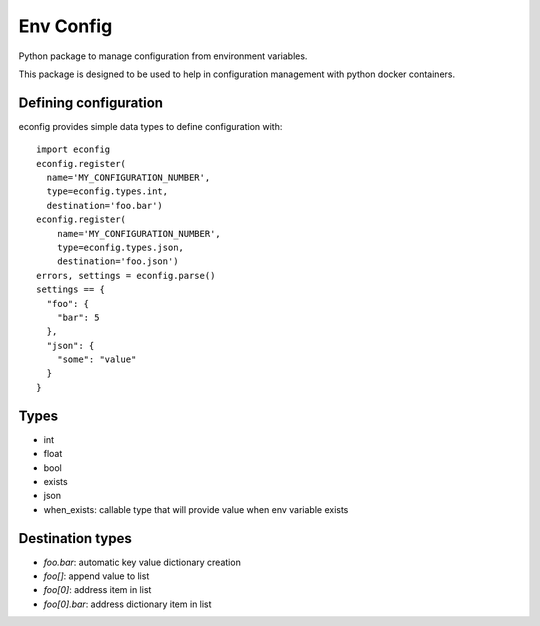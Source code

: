 Env Config
==========

Python package to manage configuration from environment variables.

This package is designed to be used to help in configuration management with
python docker containers.


Defining configuration
----------------------

econfig provides simple data types to define configuration with::

    import econfig
    econfig.register(
      name='MY_CONFIGURATION_NUMBER',
      type=econfig.types.int,
      destination='foo.bar')
    econfig.register(
        name='MY_CONFIGURATION_NUMBER',
        type=econfig.types.json,
        destination='foo.json')
    errors, settings = econfig.parse()
    settings == {
      "foo": {
        "bar": 5
      },
      "json": {
        "some": "value"
      }
    }


Types
-----

- int
- float
- bool
- exists
- json
- when_exists: callable type that will provide value when env variable exists


Destination types
-----------------

- `foo.bar`: automatic key value dictionary creation
- `foo[]`: append value to list
- `foo[0]`: address item in list
- `foo[0].bar`: address dictionary item in list
